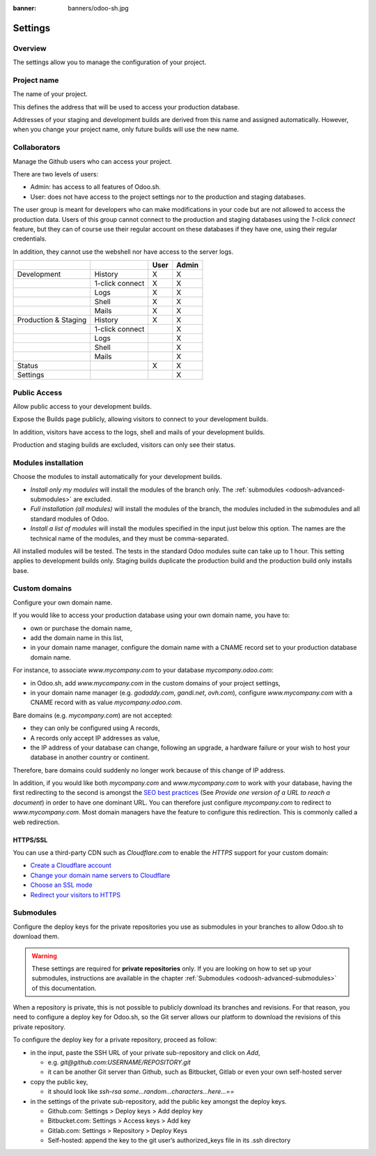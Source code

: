 :banner: banners/odoo-sh.jpg

==================================
Settings
==================================

Overview
========

The settings allow you to manage the configuration of your project.

.. image:: ./media/interface-settings.png
   :align: center

Project name
============

The name of your project.

.. image:: ./media/interface-settings-projectname.png
   :align: center

This defines the address that will be used to access your production database.

Addresses of your staging and development builds are derived from this name and assigned automatically.
However, when you change your project name, only future builds will use the new name.

Collaborators
=============

Manage the Github users who can access your project.

.. image:: ./media/interface-settings-collaborators.png
   :align: center

There are two levels of users:

* Admin: has access to all features of Odoo.sh.
* User: does not have access to the project settings nor to the production and staging databases.

The user group is meant for developers who can make modifications in your code but are not allowed to access the
production data.
Users of this group cannot connect to the production and staging databases using the *1-click connect* feature,
but they can of course use their regular account on these databases if they have one, using their regular credentials.

In addition, they cannot use the webshell nor have access to the server logs.

+---------------------+-----------------+-----------+-----------+
|                     |                 | User      | Admin     |
+=====================+=================+===========+===========+
|Development          | History         |     X     |     X     |
+---------------------+-----------------+-----------+-----------+
|                     | 1-click connect |     X     |     X     |
+---------------------+-----------------+-----------+-----------+
|                     | Logs            |     X     |     X     |
+---------------------+-----------------+-----------+-----------+
|                     | Shell           |     X     |     X     |
+---------------------+-----------------+-----------+-----------+
|                     | Mails           |     X     |     X     |
+---------------------+-----------------+-----------+-----------+
|Production & Staging | History         |     X     |     X     |
+---------------------+-----------------+-----------+-----------+
|                     | 1-click connect |           |     X     |
+---------------------+-----------------+-----------+-----------+
|                     | Logs            |           |     X     |
+---------------------+-----------------+-----------+-----------+
|                     | Shell           |           |     X     |
+---------------------+-----------------+-----------+-----------+
|                     | Mails           |           |     X     |
+---------------------+-----------------+-----------+-----------+
|Status               |                 |     X     |     X     |
+---------------------+-----------------+-----------+-----------+
|Settings             |                 |           |     X     |
+---------------------+-----------------+-----------+-----------+

Public Access
=============

Allow public access to your development builds.

.. image:: ./media/interface-settings-public.png
   :align: center

Expose the Builds page publicly, allowing visitors to connect to your development builds.

In addition, visitors have access to the logs, shell and mails of your development builds.

Production and staging builds are excluded, visitors can only see their status.

Modules installation
====================

Choose the modules to install automatically for your development builds.

.. image:: ./media/interface-settings-modulesinstallation.png
   :align: center

* *Install only my modules* will install the modules of the branch only.
  The :ref:`submodules <odoosh-advanced-submodules>` are excluded.
* *Full installation (all modules)* will install the modules of the branch, the modules included in the submodules
  and all standard modules of Odoo.
* *Install a list of modules* will install the modules specified in the input just below this option.
  The names are the technical name of the modules, and they must be comma-separated.

All installed modules will be tested.
The tests in the standard Odoo modules suite can take up to 1 hour.
This setting applies to development builds only.
Staging builds duplicate the production build and the production build only installs base.

Custom domains
==============

Configure your own domain name.

.. image:: ./media/interface-settings-customdomains.png
   :align: center

If you would like to access your production database using your own domain name, you have to:

* own or purchase the domain name,
* add the domain name in this list,
* in your domain name manager,
  configure the domain name with a CNAME record set to your production database domain name.

For instance, to associate *www.mycompany.com* to your database *mycompany.odoo.com*:

* in Odoo.sh, add *www.mycompany.com* in the custom domains of your project settings,
* in your domain name manager (e.g. *godaddy.com*, *gandi.net*, *ovh.com*),
  configure *www.mycompany.com* with a CNAME record with as value *mycompany.odoo.com*.

Bare domains (e.g. *mycompany.com*) are not accepted:

* they can only be configured using A records,
* A records only accept IP addresses as value,
* the IP address of your database can change, following an upgrade, a hardware failure or
  your wish to host your database in another country or continent.

Therefore, bare domains could suddenly no longer work because of this change of IP address.

In addition, if you would like both *mycompany.com* and *www.mycompany.com* to work with your database,
having the first redirecting to the second is amongst the
`SEO best practices <https://support.google.com/webmasters/answer/7451184?hl=en>`_
(See *Provide one version of a URL to reach a document*)
in order to have one dominant URL. You can therefore just configure *mycompany.com* to redirect to *www.mycompany.com*.
Most domain managers have the feature to configure this redirection. This is commonly called a web redirection.

HTTPS/SSL
---------

You can use a third-party CDN such as *Cloudflare.com* to enable the *HTTPS* support for your custom domain:

* `Create a Cloudflare account <https://support.cloudflare.com/hc/en-us/articles/201720164-Step-2-Create-a-Cloudflare-account-and-add-a-website>`_
* `Change your domain name servers to Cloudflare <https://support.cloudflare.com/hc/en-us/articles/205195708-Step-3-Change-your-domain-name-servers-to-Cloudflare>`_
* `Choose an SSL mode <https://support.cloudflare.com/hc/en-us/articles/201897700-Step-4-Recommended-First-Steps-for-all-Cloudflare-users#sslmode>`_
* `Redirect your visitors to HTTPS <https://support.cloudflare.com/hc/en-us/articles/200170536-How-do-I-redirect-all-visitors-to-HTTPS-SSL->`_

.. _odoosh-gettingstarted-settings-submodules:

Submodules
==========

Configure the deploy keys for the private repositories you use
as submodules in your branches to allow Odoo.sh to download them.

.. Warning::
  These settings are required for **private repositories** only.
  If you are looking on how to set up your submodules,
  instructions are available in the chapter :ref:`Submodules <odoosh-advanced-submodules>` of this documentation.

.. image:: ./media/interface-settings-submodules.png
   :align: center

When a repository is private, this is not possible to publicly download its branches and revisions.
For that reason, you need to configure a deploy key for Odoo.sh,
so the Git server allows our platform to download the revisions
of this private repository.

To configure the deploy key for a private repository, proceed as follow:

* in the input, paste the SSH URL of your private sub-repository and click on *Add*,

  * e.g. *git@github.com:USERNAME/REPOSITORY.git*
  * it can be another Git server than Github, such as Bitbucket, Gitlab or even your own self-hosted server

* copy the public key,

  * it should look like *ssh-rsa some...random...characters...here...==*

* in the settings of the private sub-repository, add the public key amongst the deploy keys.

  * Github.com: Settings > Deploy keys > Add deploy key
  * Bitbucket.com: Settings > Access keys > Add key
  * Gitlab.com: Settings > Repository > Deploy Keys
  * Self-hosted: append the key to the git user’s authorized_keys file in its .ssh directory
